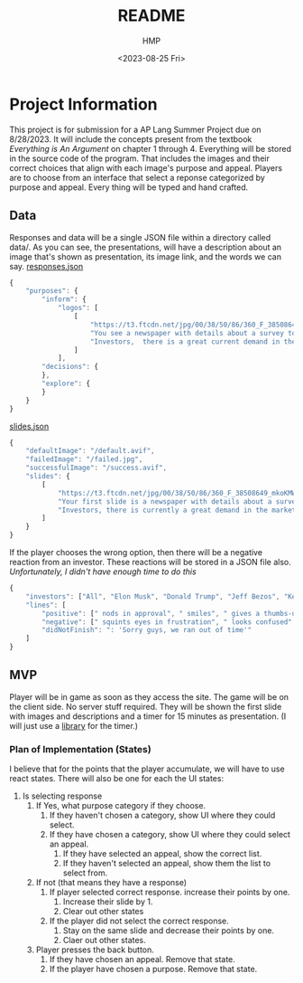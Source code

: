 #+title: README
#+author: HMP
#+date: <2023-08-25 Fri>

* Project Information
This project is for submission for a AP Lang Summer Project due on 8/28/2023.
It will include the concepts present from the textbook /Everything is An Argument/ on chapter 1 through 4.
Everything will be stored in the source code of the program. That includes the images and their correct choices that align with each image's purpose and appeal. Players are to choose from an interface that select a reponse categorized by purpose and appeal. Every thing will be typed and hand crafted.
** Data
Responses and data will be a single JSON file within a directory called data/.
As you can see, the presentations, will have a description about an image that's shown as presentation, its image link, and the words we can say.
_responses.json_
#+BEGIN_SRC javascript
{
    "purposes": {
        "inform": {
            "logos": [
                [
                    "https://t3.ftcdn.net/jpg/00/38/50/86/360_F_38508649_mkoKMWJbMD1vfBGGOQ4DZXwKYsvJ8b2k.jpg",
                    "You see a newspaper with details about a survey toward students who are struggling in school. The survey states that more than 50% of students struggle due to a lack of guidance out of...",
                    "Investors,  there is a great current demand in the market for a education technology system that will allow students to ask anonymous questions to a trusted adult on campus with only a username and password to authenticate their account with the school's access code. As you can see in our county's recent newspaper, students do not have access to a great source of guidance. When asked, they either said it was hard to reach out for guidance while others said they were not comfortable showing up in person. Some of them would like to be anonymous while still being able to keep a line of conversation."
                ]
            ],
        "decisions": {
        },
        "explore": {
        }
    }
}
#+END_SRC
_slides.json_
#+BEGIN_SRC javascript
{
    "defaultImage": "/default.avif",
    "failedImage": "/failed.jpg",
    "successfulImage": "/success.avif",
    "slides": {
        [
            "https://t3.ftcdn.net/jpg/00/38/50/86/360_F_38508649_mkoKMWJbMD1vfBGGOQ4DZXwKYsvJ8b2k.jpg"
            "Your first slide is a newspaper with details about a survey toward students who are struggling in school. The survey states that more than 50% of students struggle due to a lack of guidance out of...",
            "Investors, there is currently a great demand in the market for an education technology system that will allow students to ask anonymous questions to a trusted adult on campus with only a username and password to authenticate their account with the school's access code. As you can see in our county's recent newspaper, many students do not have access to a great source of guidance. When asked, some either said it was hard to reach out for guidance while others said they were not comfortable showing up in person. Some of them would like to be anonymous while still being able to keep a line of conversation."
        ]
    }
}
#+END_SRC
If the player chooses the wrong option, then there will be a negative reaction from an investor. These reactions will be stored in a JSON file also.
/Unfortunately, I didn't have enough time to do this/
#+BEGIN_SRC javascript
{
    "investors": ["All", "Elon Musk", "Donald Trump", "Jeff Bezos", "Kevin O' Leary", "Mark Cuban", "Barbara Corcoran", "Lori Greiner"],
    "lines": [
        "positive": [" nods in approval", " smiles", " gives a thumbs-up", " claps", " laughs", ": Incredible!", ": Marvelous!"],
        "negative": [" squints eyes in frustration", " looks confused", " is angered", ": 'IS THIS A JOKE?'"],
        "didNotFinish": ": 'Sorry guys, we ran out of time'"
    ]
}
#+END_SRC
** MVP
Player will be in game as soon as they access the site. The game will be on the client side. No server stuff required.
They will be shown the first slide with images and descriptions and a timer for 15 minutes as presentation. (I will just use a [[https://github.com/vydimitrov/react-countdown-circle-timer][library]] for the timer.)
*** Plan of Implementation (States)
I believe that for the points that the player accumulate, we will have to use react states.
There will also be one for each the UI states:
1. Is selecting response
   1. If Yes, what purpose category if they choose.
      1. If they haven't chosen a category, show UI where they could select.
      2. If they have chosen a category, show UI where they could select an appeal.
         1. If they have selected an appeal, show the correct list.
         2. If they haven't selected an appeal, show them the list to select from.
   2. If not (that means they have a response)
      1. If player selected correct response. increase their points by one.
         1. Increase their slide by 1.
         2. Clear out other states
      2. If the player did not select the correct response.
         1. Stay on the same slide and decrease their points by one.
         2. Claer out other states.
   3. Player presses the back button.
      1. If they have chosen an appeal. Remove that state.
      2. If the player have chosen a purpose. Remove that state.
